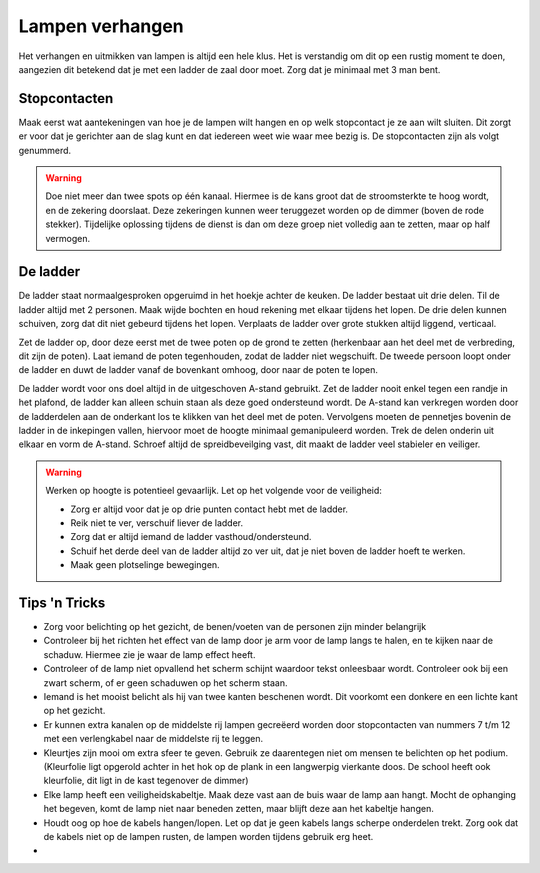 Lampen verhangen
================
Het verhangen en uitmikken van lampen is altijd een hele klus. Het is verstandig om dit op een rustig moment te doen, aangezien dit betekend dat je met een ladder de zaal door moet. Zorg dat je minimaal met 3 man bent.

Stopcontacten
--------------
Maak eerst wat aantekeningen van hoe je de lampen wilt hangen en op welk stopcontact je ze aan wilt sluiten. Dit zorgt er voor dat je gerichter aan de slag kunt en dat iedereen weet wie waar mee bezig is. De stopcontacten zijn als volgt genummerd.

.. image:: /images/stopcontactlocaties.png

.. Warning::
   Doe niet meer dan twee spots op één kanaal. Hiermee is de kans groot dat de stroomsterkte te hoog wordt, en de zekering doorslaat. Deze zekeringen kunnen weer teruggezet worden op de dimmer (boven de rode stekker). Tijdelijke oplossing tijdens de dienst is dan om deze groep niet volledig aan te zetten, maar op half vermogen.

De ladder
----------
De ladder staat normaalgesproken opgeruimd in het hoekje achter de keuken. De ladder bestaat uit drie delen. Til de ladder altijd met 2 personen. Maak wijde bochten en houd rekening met elkaar tijdens het lopen. De drie delen kunnen schuiven, zorg dat dit niet gebeurd tijdens het lopen. Verplaats de ladder over grote stukken altijd liggend, verticaal.

Zet de ladder op, door deze eerst met de twee poten op de grond te zetten (herkenbaar aan het deel met de verbreding, dit zijn de poten). Laat iemand de poten tegenhouden, zodat de ladder niet wegschuift. De tweede persoon loopt onder de ladder en duwt de ladder vanaf de bovenkant omhoog, door naar de poten te lopen.

.. image:: /images/a-ladder.jpg
   :align: right

De ladder wordt voor ons doel altijd in de uitgeschoven A-stand gebruikt. Zet de ladder nooit enkel tegen een randje in het plafond, de ladder kan alleen schuin staan als deze goed ondersteund wordt.
De A-stand kan verkregen worden door de ladderdelen aan de onderkant los te klikken van het deel met de poten. Vervolgens moeten de pennetjes bovenin de ladder in de inkepingen vallen, hiervoor moet de hoogte minimaal gemanipuleerd worden. Trek de delen onderin uit elkaar en vorm de A-stand. Schroef altijd de spreidbeveilging vast, dit maakt de ladder veel stabieler en veiliger.

.. Warning::
   Werken op hoogte is potentieel gevaarlijk. Let op het volgende voor de veiligheid:

   - Zorg er altijd voor dat je op drie punten contact hebt met de ladder.
   - Reik niet te ver, verschuif liever de ladder.
   - Zorg dat er altijd iemand de ladder vasthoud/ondersteund.
   - Schuif het derde deel van de ladder altijd zo ver uit, dat je niet boven de ladder hoeft te werken.
   - Maak geen plotselinge bewegingen.

Tips 'n Tricks
---------------
- Zorg voor belichting op het gezicht, de benen/voeten van de personen zijn minder belangrijk
- Controleer bij het richten het effect van de lamp door je arm  voor de lamp langs te halen, en te kijken naar de schaduw. Hiermee zie je waar de lamp effect heeft.
- Controleer of de lamp niet opvallend het scherm schijnt waardoor tekst onleesbaar wordt. Controleer ook bij een zwart scherm, of er geen schaduwen op het scherm staan.
- Iemand is het mooist belicht als hij van twee kanten beschenen wordt. Dit voorkomt een donkere en een lichte kant op het gezicht.
- Er kunnen extra kanalen op de middelste rij lampen gecreëerd worden door stopcontacten van nummers 7 t/m 12 met een verlengkabel naar de middelste rij te leggen.
- Kleurtjes zijn mooi om extra sfeer te geven. Gebruik ze daarentegen niet om mensen te belichten op het podium. (Kleurfolie ligt opgerold achter in het hok op de plank in een langwerpig vierkante doos. De school heeft ook kleurfolie, dit ligt in de kast tegenover de dimmer)
- Elke lamp heeft een veiligheidskabeltje. Maak deze vast aan de buis waar de lamp aan hangt. Mocht de ophanging het begeven, komt de lamp niet naar beneden zetten, maar blijft deze aan het kabeltje hangen.
- Houdt oog op hoe de kabels hangen/lopen. Let op dat je geen kabels langs scherpe onderdelen trekt. Zorg ook dat de kabels niet op de lampen rusten, de lampen worden tijdens gebruik erg heet.
-
